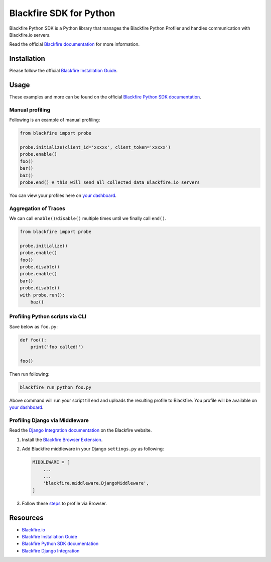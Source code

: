 Blackfire SDK for Python
========================

Blackfire Python SDK is a Python library that manages the Blackfire
Python Profiler and handles communication with Blackfire.io servers.

Read the official `Blackfire
documentation <https://blackfire.io/docs/index>`_ for more information.

Installation
------------

Please follow the official `Blackfire Installation
Guide <https://blackfire.io/docs/up-and-running/installation>`_.

Usage
-----

These examples and more can be found on the official `Blackfire Python
SDK documentation <https://blackfire.io/docs/integrations/python/sdk>`_.

Manual profiling
~~~~~~~~~~~~~~~~

Following is an example of manual profiling:

.. code:: python

   from blackfire import probe

   probe.initialize(client_id='xxxxx', client_token='xxxxx')
   probe.enable()
   foo()
   bar()
   baz()
   probe.end() # this will send all collected data Blackfire.io servers

You can view your profiles here on `your dashboard <https://blackfire.io/my/profiles>`_.

Aggregation of Traces
~~~~~~~~~~~~~~~~~~~~~

We can call ``enable()``/``disable()`` multiple times until we finally
call ``end()``.

.. code:: python

   from blackfire import probe

   probe.initialize()
   probe.enable()
   foo()
   probe.disable()
   probe.enable()
   bar()
   probe.disable()
   with probe.run():
       baz()

Profiling Python scripts via CLI
~~~~~~~~~~~~~~~~~~~~~~~~~~~~~~~~

Save below as ``foo.py``:

.. code:: python

   def foo():
       print('foo called!')

   foo()

Then run following:

.. code:: bash

   blackfire run python foo.py

Above command will run your script till end and uploads the resulting profile
to Blackfire. You profile will be available on `your dashboard <https://blackfire.io/my/profiles>`_.

Profiling Django via Middleware
~~~~~~~~~~~~~~~~~~~~~~~~~~~~~~~

Read the `Django Integration
documentation <https://blackfire.io/docs/integrations/python/sdk>`_ on
the Blackfire website.

1. Install the `Blackfire Browser
   Extension <https://blackfire.io/docs/integrations/browsers/chrome>`_.

2. Add Blackfire middleware in your Django ``settings.py`` as following:

   .. code:: python

      MIDDLEWARE = [
          ...
          ...
          'blackfire.middleware.DjangoMiddleware',
      ]

3. Follow these
   `steps <https://blackfire.io/docs/cookbooks/profiling-http-via-browser>`_
   to profile via Browser.

Resources
---------

-  `Blackfire.io <https://blackfire.io>`_
-  `Blackfire Installation
   Guide <https://blackfire.io/docs/up-and-running/installation>`_
-  `Blackfire Python SDK
   documentation <https://blackfire.io/docs/integrations/python/sdk>`_
-  `Blackfire Django
   Integration <https://blackfire.io/docs/integrations/python/django>`_


